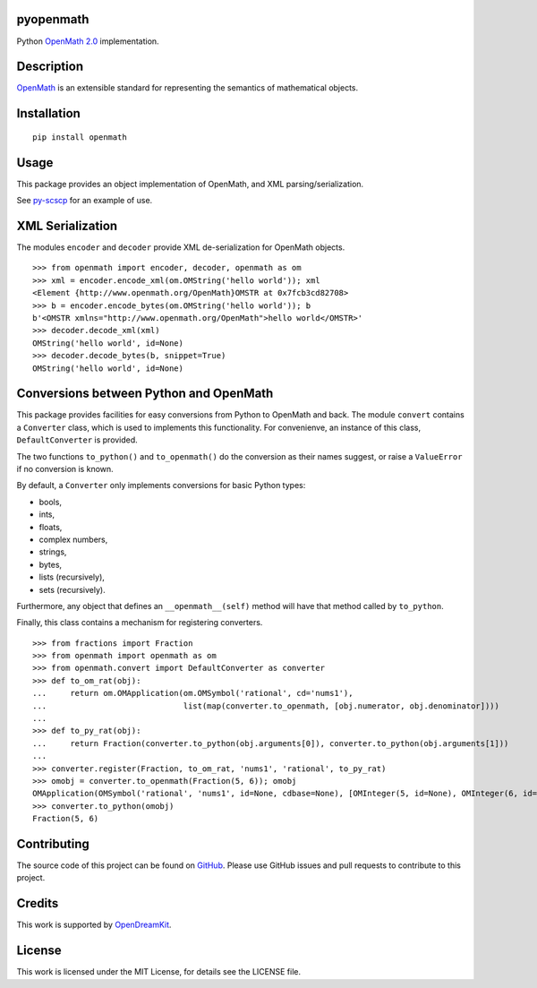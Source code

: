 pyopenmath
==========

|Build Status| |Pypi|

Python `OpenMath
2.0 <http://www.openmath.org/standard/om20-2004-06-30/>`__
implementation.

Description
===========

`OpenMath <http://www.openmath.org/>`__ is an extensible standard for
representing the semantics of mathematical objects.

Installation
============

::
   
   pip install openmath

Usage
=====

This package provides an object implementation of OpenMath, and XML
parsing/serialization.

See `py-scscp <https://github.com/OpenMath/py-scscp>`__ for an example
of use.

XML Serialization
=================

The modules ``encoder`` and ``decoder`` provide XML de-serialization
for OpenMath objects.

::

   >>> from openmath import encoder, decoder, openmath as om
   >>> xml = encoder.encode_xml(om.OMString('hello world')); xml
   <Element {http://www.openmath.org/OpenMath}OMSTR at 0x7fcb3cd82708>
   >>> b = encoder.encode_bytes(om.OMString('hello world')); b
   b'<OMSTR xmlns="http://www.openmath.org/OpenMath">hello world</OMSTR>'
   >>> decoder.decode_xml(xml)
   OMString('hello world', id=None)
   >>> decoder.decode_bytes(b, snippet=True)
   OMString('hello world', id=None)

Conversions between Python and OpenMath
=======================================

This package provides facilities for easy conversions from Python to
OpenMath and back. The module ``convert`` contains a ``Converter`` class, which
is used to implements this functionality. For convenienve, an instance of this
class, ``DefaultConverter`` is provided.

The two functions ``to_python()`` and ``to_openmath()`` do the conversion as
their  names suggest, or raise a ``ValueError`` if no conversion is known.

By default, a ``Converter`` only implements conversions for basic Python types:

- bools,
- ints,
- floats,
- complex numbers,
- strings,
- bytes,
- lists (recursively),
- sets (recursively).

Furthermore, any object that defines an ``__openmath__(self)`` method
will have that method called by ``to_python``.

Finally, this class contains a mechanism for registering converters.

::

   >>> from fractions import Fraction
   >>> from openmath import openmath as om
   >>> from openmath.convert import DefaultConverter as converter
   >>> def to_om_rat(obj):
   ...     return om.OMApplication(om.OMSymbol('rational', cd='nums1'),
   ...                             list(map(converter.to_openmath, [obj.numerator, obj.denominator])))
   ...
   >>> def to_py_rat(obj):
   ...     return Fraction(converter.to_python(obj.arguments[0]), converter.to_python(obj.arguments[1]))
   ...
   >>> converter.register(Fraction, to_om_rat, 'nums1', 'rational', to_py_rat)
   >>> omobj = converter.to_openmath(Fraction(5, 6)); omobj
   OMApplication(OMSymbol('rational', 'nums1', id=None, cdbase=None), [OMInteger(5, id=None), OMInteger(6, id=None)], id=None, cdbase=None)
   >>> converter.to_python(omobj)
   Fraction(5, 6)


Contributing
============

The source code of this project can be found on `GitHub
<https://github.com/OpenMath/py-openmath>`__.  Please use GitHub
issues and pull requests to contribute to this project.

Credits
=======

This work is supported by `OpenDreamKit <http://opendreamkit.org/>`__.

License
=======

This work is licensed under the MIT License, for details see the LICENSE
file.

.. |Build Status| image:: https://travis-ci.org/OpenMath/py-openmath.svg?branch=master
   :target: https://travis-ci.org/OpenMath/py-openmath
.. |Pypi| image:: https://badge.fury.io/py/openmath.svg
    :target: https://badge.fury.io/py/openmath
   

